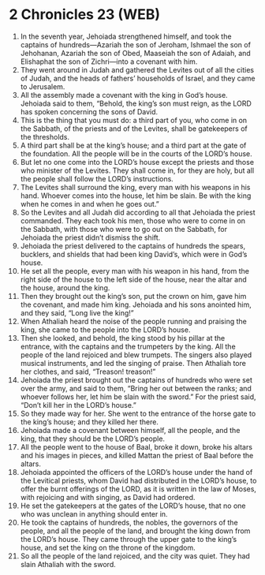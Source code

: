 * 2 Chronicles 23 (WEB)
:PROPERTIES:
:ID: WEB/14-2CH23
:END:

1. In the seventh year, Jehoiada strengthened himself, and took the captains of hundreds—Azariah the son of Jeroham, Ishmael the son of Jehohanan, Azariah the son of Obed, Maaseiah the son of Adaiah, and Elishaphat the son of Zichri—into a covenant with him.
2. They went around in Judah and gathered the Levites out of all the cities of Judah, and the heads of fathers’ households of Israel, and they came to Jerusalem.
3. All the assembly made a covenant with the king in God’s house. Jehoiada said to them, “Behold, the king’s son must reign, as the LORD has spoken concerning the sons of David.
4. This is the thing that you must do: a third part of you, who come in on the Sabbath, of the priests and of the Levites, shall be gatekeepers of the thresholds.
5. A third part shall be at the king’s house; and a third part at the gate of the foundation. All the people will be in the courts of the LORD’s house.
6. But let no one come into the LORD’s house except the priests and those who minister of the Levites. They shall come in, for they are holy, but all the people shall follow the LORD’s instructions.
7. The Levites shall surround the king, every man with his weapons in his hand. Whoever comes into the house, let him be slain. Be with the king when he comes in and when he goes out.”
8. So the Levites and all Judah did according to all that Jehoiada the priest commanded. They each took his men, those who were to come in on the Sabbath, with those who were to go out on the Sabbath, for Jehoiada the priest didn’t dismiss the shift.
9. Jehoiada the priest delivered to the captains of hundreds the spears, bucklers, and shields that had been king David’s, which were in God’s house.
10. He set all the people, every man with his weapon in his hand, from the right side of the house to the left side of the house, near the altar and the house, around the king.
11. Then they brought out the king’s son, put the crown on him, gave him the covenant, and made him king. Jehoiada and his sons anointed him, and they said, “Long live the king!”
12. When Athaliah heard the noise of the people running and praising the king, she came to the people into the LORD’s house.
13. Then she looked, and behold, the king stood by his pillar at the entrance, with the captains and the trumpeters by the king. All the people of the land rejoiced and blew trumpets. The singers also played musical instruments, and led the singing of praise. Then Athaliah tore her clothes, and said, “Treason! treason!”
14. Jehoiada the priest brought out the captains of hundreds who were set over the army, and said to them, “Bring her out between the ranks; and whoever follows her, let him be slain with the sword.” For the priest said, “Don’t kill her in the LORD’s house.”
15. So they made way for her. She went to the entrance of the horse gate to the king’s house; and they killed her there.
16. Jehoiada made a covenant between himself, all the people, and the king, that they should be the LORD’s people.
17. All the people went to the house of Baal, broke it down, broke his altars and his images in pieces, and killed Mattan the priest of Baal before the altars.
18. Jehoiada appointed the officers of the LORD’s house under the hand of the Levitical priests, whom David had distributed in the LORD’s house, to offer the burnt offerings of the LORD, as it is written in the law of Moses, with rejoicing and with singing, as David had ordered.
19. He set the gatekeepers at the gates of the LORD’s house, that no one who was unclean in anything should enter in.
20. He took the captains of hundreds, the nobles, the governors of the people, and all the people of the land, and brought the king down from the LORD’s house. They came through the upper gate to the king’s house, and set the king on the throne of the kingdom.
21. So all the people of the land rejoiced, and the city was quiet. They had slain Athaliah with the sword.
